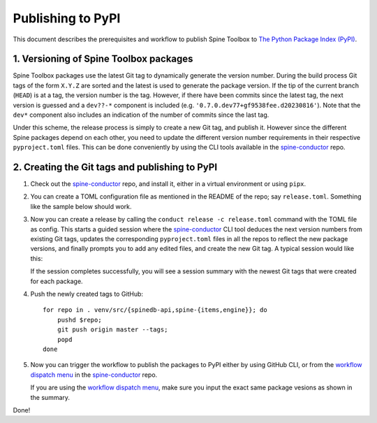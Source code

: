 .. _Publishing to PyPI:

Publishing to PyPI
==================

This document describes the prerequisites and workflow to publish Spine Toolbox
to `The Python Package Index (PyPI) <https://pypi.org>`_.

1. Versioning of Spine Toolbox packages
---------------------------------------

Spine Toolbox packages use the latest Git tag to dynamically generate
the version number.  During the build process Git tags of the form
``X.Y.Z`` are sorted and the latest is used to generate the package
version.  If the tip of the current branch (``HEAD``) is at a tag, the
version number is the tag.  However, if there have been commits since
the latest tag, the next version is guessed and a ``dev??-*``
component is included (e.g. ``'0.7.0.dev77+gf9538fee.d20230816'``).
Note that the ``dev*`` component also includes an indication of the
number of commits since the last tag.

Under this scheme, the release process is simply to create a new Git
tag, and publish it.  However since the different Spine packages
depend on each other, you need to update the different version number
requirements in their respective ``pyproject.toml`` files.  This can
be done conveniently by using the CLI tools available in the
`spine-conductor`_ repo.

2. Creating the Git tags and publishing to PyPI
-----------------------------------------------

1. Check out the `spine-conductor`_ repo, and install it, either in a
   virtual environment or using ``pipx``.

2. You can create a TOML configuration file as mentioned in the README
   of the repo; say ``release.toml``.  Something like the sample below
   should work.

   .. code-block:: toml
      :caption: release.toml
      :name: release-toml

      [tool.conductor]
      packagename_regex = "spine(toolbox|(db){0,1}[_-][a-z]+)"  # package name on PyPI

      [tool.conductor.dependency_graph]
      spinetoolbox = ["spine_items", "spine_engine", "spinedb_api"]
      spine_items  = ["spinetoolbox", "spine_engine", "spinedb_api"]
      spine_engine = ["spinedb_api"]
      spinedb_api  = []

      [tool.conductor.repos]
      spinetoolbox = "."
      spine_items  = "venv/src/spine-items"
      spine_engine = "venv/src/spine-engine"
      spinedb_api  = "venv/src/spinedb-api"

      # # default
      # [tool.conductor.branches]
      # spinetoolbox = "master"
      # spine_items  = "master"
      # spine_engine = "master"
      # spinedb_api  = "master"

3. Now you can create a release by calling the ``conduct release -c
   release.toml`` command with the TOML file as config.  This starts a
   guided session where the `spine-conductor`_ CLI tool deduces the
   next version numbers from existing Git tags, updates the
   corresponding ``pyproject.toml`` files in all the repos to reflect
   the new package versions, and finally prompts you to add any edited
   files, and create the new Git tag.  A typical session would like
   this:

   .. code-block::
      :caption: A typical release session; note the JSON summary in the end.
      :name: release-session

      $ cd /path/to/repo/Spine-Toolbox
      $ conduct release --bump patch -c release.toml  # or include in pyproject.toml
      Repository: /path/to/repo/Spine-Toolbox
      ## master...origin/master
       M pyproject.toml (1)
      Select the files to add (comma/space separated list): 1
      Creating tag: 0.6.19 @ 034fb4b
      Repository: /path/to/repo/venv/src/spine-items
      ## master...origin/master
       M pyproject.toml (1)
      Select the files to add (comma/space separated list): 1
      Creating tag: 0.20.1 @ 5848e25
      Repository: /path/to/repo/venv/src/spine-engine
      ## master...origin/master
       M pyproject.toml (1)
      Select the files to add (comma/space separated list): 1
      Creating tag: 0.22.1 @ e312db2
      Repository: /path/to/repo/venv/src/spinedb-api
      ## master...origin/master
      Select the files to add (comma/space separated list):
      Creating tag: 0.29.1 @ d9ed86e

      Package Tags summary  💾 ➡ 'pkgtags.json':
      {
        "Spine-Toolbox": "0.6.19",
        "spine-items": "0.20.1",
        "spine-engine": "0.22.1",
        "Spine-Database-API": "0.29.1"
      }

   If the session completes successfully, you will see a session
   summary with the newest Git tags that were created for each
   package.

4. Push the newly created tags to GitHub::

     for repo in . venv/src/{spinedb-api,spine-{items,engine}}; do
         pushd $repo;
         git push origin master --tags;
         popd
     done

5. Now you can trigger the workflow to publish the packages to PyPI
   either by using GitHub CLI, or from the `workflow dispatch menu`_
   in the `spine-conductor`_ repo.

   .. code-block::
      :caption: Using GitHub CLI to publish to PyPI
      :name: publish-to-pypi

      cat pkgtags.json | gh workflow run --repo spine-tools/spine-conductor test-n-publish.yml --json

   If you are using the `workflow dispatch menu`_, make sure you input
   the exact same package vesions as shown in the summary.

Done!

.. _spine-conductor: https://github.com/spine-tools/spine-conductor
.. _workflow dispatch menu: https://github.com/spine-tools/spine-conductor/actions/workflows/test-n-publish.yml
